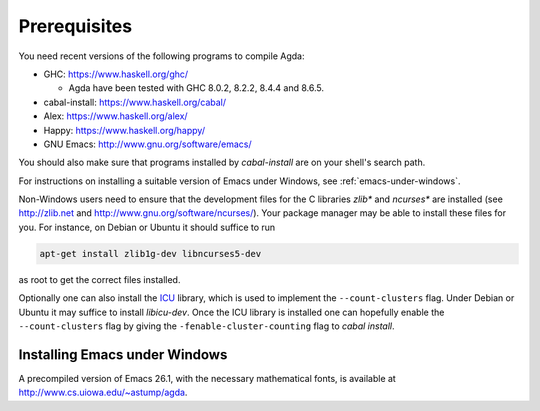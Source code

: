 .. _prerequisites:

*************
Prerequisites
*************

You need recent versions of the following programs to compile Agda:

* GHC:           https://www.haskell.org/ghc/

  + Agda have been tested with GHC 8.0.2, 8.2.2, 8.4.4 and 8.6.5.

* cabal-install: https://www.haskell.org/cabal/
* Alex:          https://www.haskell.org/alex/
* Happy:         https://www.haskell.org/happy/
* GNU Emacs:     http://www.gnu.org/software/emacs/

You should also make sure that programs installed by *cabal-install*
are on your shell's search path.

For instructions on installing a suitable version of Emacs under
Windows, see :ref:`emacs-under-windows`.

Non-Windows users need to ensure that the development files for the C
libraries *zlib** and *ncurses** are installed (see http://zlib.net
and http://www.gnu.org/software/ncurses/). Your package manager may be
able to install these files for you. For instance, on Debian or Ubuntu
it should suffice to run

.. code-block:: bash

  apt-get install zlib1g-dev libncurses5-dev

as root to get the correct files installed.

Optionally one can also install the `ICU
<http://site.icu-project.org>`_ library, which is used to implement
the ``--count-clusters`` flag. Under Debian or Ubuntu it may suffice
to install *libicu-dev*. Once the ICU library is installed one can
hopefully enable the ``--count-clusters`` flag by giving the
``-fenable-cluster-counting`` flag to *cabal install*.

.. _emacs-under-windows:

Installing Emacs under Windows
==============================

A precompiled version of Emacs 26.1, with the necessary mathematical
fonts, is available at http://www.cs.uiowa.edu/~astump/agda.
